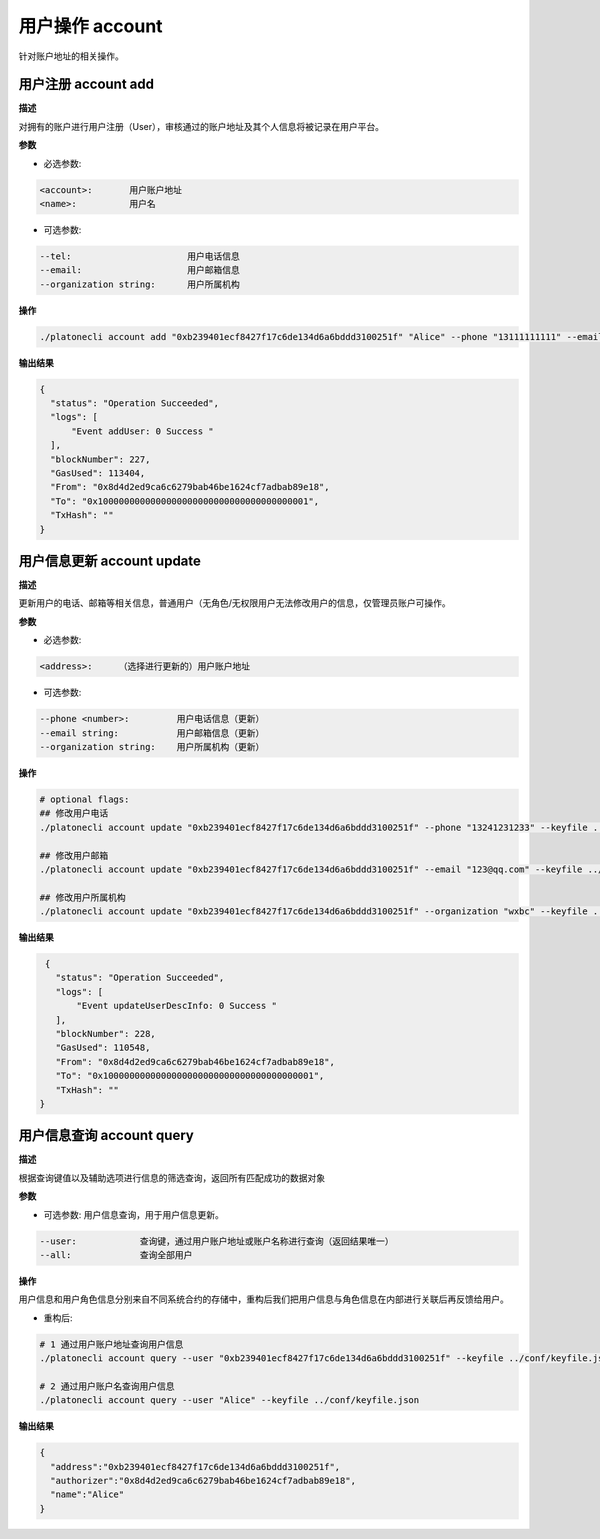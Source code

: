 .. _cli-account:

========================
用户操作 account
========================

针对账户地址的相关操作。

用户注册 account add
========================

**描述**

对拥有的账户进行用户注册（User），审核通过的账户地址及其个人信息将被记录在用户平台。

**参数**

- 必选参数:

.. code:: bash

   <account>:       用户账户地址
   <name>:          用户名

- 可选参数:

.. code:: bash

   --tel:                      用户电话信息
   --email:                    用户邮箱信息
   --organization string:      用户所属机构

**操作**

.. code:: bash

   ./platonecli account add "0xb239401ecf8427f17c6de134d6a6bddd3100251f" "Alice" --phone "13111111111" --email "alice@wx.bc.com" --organization wxbc --keyfile ../conf/keyfile.json

**输出结果**

.. code:: json

     {
       "status": "Operation Succeeded",
       "logs": [
           "Event addUser: 0 Success "
       ],
       "blockNumber": 227,
       "GasUsed": 113404,
       "From": "0x8d4d2ed9ca6c6279bab46be1624cf7adbab89e18",
       "To": "0x1000000000000000000000000000000000000001",
       "TxHash": ""
     }

用户信息更新 account update
==================================

**描述**

更新用户的电话、邮箱等相关信息，普通用户（无角色/无权限用户无法修改用户的信息，仅管理员账户可操作。

**参数**

- 必选参数:

.. code:: bash

   <address>:     （选择进行更新的）用户账户地址

- 可选参数:

.. code:: bash

   --phone <number>:         用户电话信息（更新）
   --email string:           用户邮箱信息（更新）
   --organization string:    用户所属机构（更新）

**操作**

.. code:: bash

   # optional flags:
   ## 修改用户电话
   ./platonecli account update "0xb239401ecf8427f17c6de134d6a6bddd3100251f" --phone "13241231233" --keyfile ../conf/keyfile.json

   ## 修改用户邮箱
   ./platonecli account update "0xb239401ecf8427f17c6de134d6a6bddd3100251f" --email "123@qq.com" --keyfile ../conf/keyfile.json

   ## 修改用户所属机构
   ./platonecli account update "0xb239401ecf8427f17c6de134d6a6bddd3100251f" --organization "wxbc" --keyfile ../conf/keyfile.json

**输出结果**

.. code:: json

     {
       "status": "Operation Succeeded",
       "logs": [
           "Event updateUserDescInfo: 0 Success "
       ],
       "blockNumber": 228,
       "GasUsed": 110548,
       "From": "0x8d4d2ed9ca6c6279bab46be1624cf7adbab89e18",
       "To": "0x1000000000000000000000000000000000000001",
       "TxHash": ""
    }

用户信息查询 account query
===============================

**描述**

根据查询键值以及辅助选项进行信息的筛选查询，返回所有匹配成功的数据对象

**参数**

- 可选参数: 用户信息查询，用于用户信息更新。

.. code:: bash

   --user:            查询键，通过用户账户地址或账户名称进行查询（返回结果唯一）
   --all:             查询全部用户

**操作**

用户信息和用户角色信息分别来自不同系统合约的存储中，重构后我们把用户信息与角色信息在内部进行关联后再反馈给用户。

- 重构后:

.. code:: bash

   # 1 通过用户账户地址查询用户信息
   ./platonecli account query --user "0xb239401ecf8427f17c6de134d6a6bddd3100251f" --keyfile ../conf/keyfile.json

   # 2 通过用户账户名查询用户信息
   ./platonecli account query --user "Alice" --keyfile ../conf/keyfile.json

**输出结果**

.. code:: json

      {
        "address":"0xb239401ecf8427f17c6de134d6a6bddd3100251f",
        "authorizer":"0x8d4d2ed9ca6c6279bab46be1624cf7adbab89e18",
        "name":"Alice"
      }